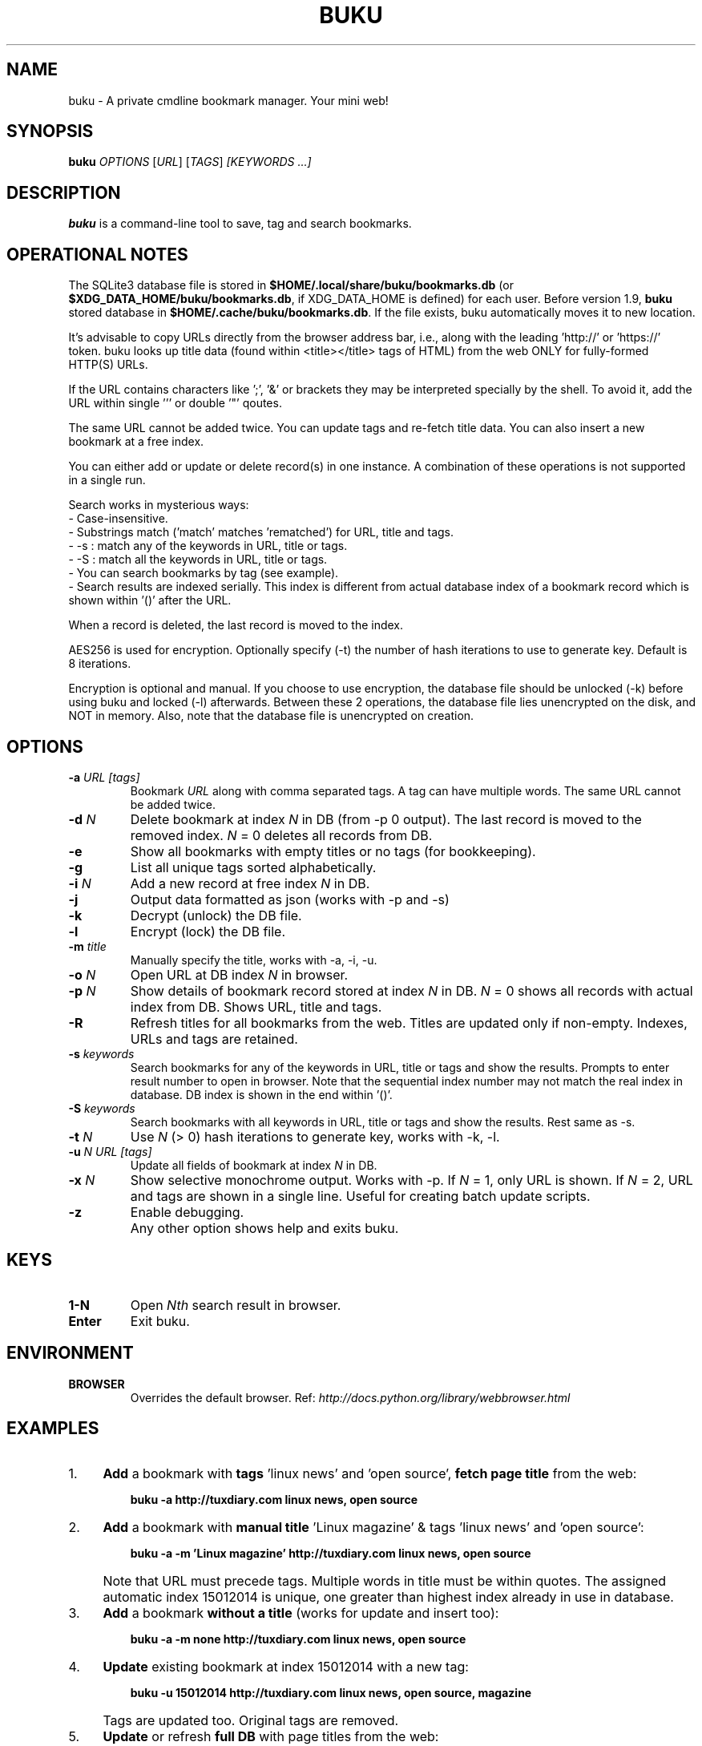 .TH "BUKU" "8" "Apr 2016" "Version 1.9" "User Commands"
.SH NAME
buku \- A private cmdline bookmark manager. Your mini web!
.SH SYNOPSIS
.B buku
.I OPTIONS
.RI [ URL ]
.RI [ TAGS ]
.I [KEYWORDS ...]
.SH DESCRIPTION
.B buku
is a command-line tool to save, tag and search bookmarks.
.SH OPERATIONAL NOTES
.PP
The SQLite3 database file is stored in \fB$HOME/.local/share/buku/bookmarks.db\fR (or \fB$XDG_DATA_HOME/buku/bookmarks.db\fR, if XDG_DATA_HOME is defined) for each user. Before version 1.9,
.B buku
stored database in \fB$HOME/.cache/buku/bookmarks.db\fR. If the file exists, buku automatically moves it to new location.
.PP
It's advisable to copy URLs directly from the browser address bar, i.e., along with the leading 'http://' or 'https://' token. buku looks up title data (found within <title></title> tags of HTML) from the web ONLY for fully-formed HTTP(S) URLs.
.PP
If the URL contains characters like ';', '&' or brackets they may be interpreted specially by the shell. To avoid it, add the URL within single ''' or double '"' qoutes.
.PP
The same URL cannot be added twice. You can update tags and re-fetch title data. You can also insert a new bookmark at a free index.
.PP
You can either add or update or delete record(s) in one instance. A combination of these operations is not supported in a single run.
.PP
Search works in mysterious ways:
  - Case-insensitive.
  - Substrings match ('match' matches 'rematched') for URL, title and tags.
  - -s : match any of the keywords in URL, title or tags.
  - -S : match all the keywords in URL, title or tags.
  - You can search bookmarks by tag (see example).
  - Search results are indexed serially. This index is different from actual database index of a bookmark record which is shown within '()' after the URL.
.PP
When a record is deleted, the last record is moved to the index.
.PP
AES256 is used for encryption. Optionally specify (-t) the number of hash iterations to use to generate key. Default is 8 iterations.
.PP
Encryption is optional and manual. If you choose to use encryption, the database file should be unlocked (-k) before using buku and locked (-l) afterwards. Between these 2 operations, the database file lies unencrypted on the disk, and NOT in memory. Also, note that the database file is unencrypted on creation.
.SH OPTIONS
.TP
.BI \-a " URL" " " "[tags]"
Bookmark
.I URL
along with comma separated tags. A tag can have multiple words. The same URL cannot be added twice.
.TP
.BI \-d " N"
Delete bookmark at index
.I N
in DB (from -p 0 output). The last record is moved to the removed index.
.I N
= 0 deletes all records from DB.
.TP
.B \-e
Show all bookmarks with empty titles or no tags (for bookkeeping).
.TP
.B \-g
List all unique tags sorted alphabetically.
.TP
.BI \-i " N"
Add a new record at free index
.I N
in DB.
.TP
.B \-j
Output data formatted as json (works with -p and -s)
.TP
.B \-k
Decrypt (unlock) the DB file.
.TP
.B \-l
Encrypt (lock) the DB file.
.TP
.BI \-m " title"
Manually specify the title, works with -a, -i, -u.
.TP
.BI \-o " N"
Open URL at DB index
.I N
in browser.
.TP
.BI \-p " N"
Show details of bookmark record stored at index
.I N
in DB.
.I N
= 0 shows all records with actual index from DB. Shows URL, title and tags.
.TP
.B \-R
Refresh titles for all bookmarks from the web. Titles are updated only if non-empty. Indexes, URLs and tags are retained.
.TP
.BI \-s " keywords"
Search bookmarks for any of the keywords in URL, title or tags and show the results. Prompts to enter result number to open in browser. Note that the sequential index number may not match the real index in database. DB index is shown in the end within '()'.
.TP
.BI \-S " keywords"
Search bookmarks with all keywords in URL, title or tags and show the results. Rest same as -s.
.TP
.BI \-t " N"
Use
.I N
(> 0) hash iterations to generate key, works with -k, -l.
.TP
.BI \-u " N" " " "URL" " " "[tags]"
Update all fields of bookmark at index
.I N
in DB.
.TP
.BI \-x " N"
Show selective monochrome output. Works with -p. If
.I N
= 1, only URL is shown. If
.I N
= 2, URL and tags are shown in a single line. Useful for creating batch update scripts.
.TP
.BI \-z
Enable debugging.
.TP
.BI ""
Any other option shows help and exits buku.
.SH KEYS
.TP
.BI "1-N"
Open
.I Nth
search result in browser.
.TP
.BI "Enter"
Exit buku.
.SH ENVIRONMENT
.TP
.BI BROWSER
Overrides the default browser. Ref:
.I http://docs.python.org/library/webbrowser.html
.SH EXAMPLES
.PP
.IP 1. 4
\fBAdd\fR a bookmark with \fBtags\fR 'linux news' and 'open source', \fBfetch page title\fR from the web:
.PP
.EX
.IP
.B buku -a http://tuxdiary.com linux news, open source
.PP
.IP 2. 4
\fBAdd\fR a bookmark with \fBmanual title\fR 'Linux magazine' & tags 'linux news' and 'open source':
.PP
.EX
.IP
.B buku -a -m 'Linux magazine' http://tuxdiary.com linux news, open source
.EE
.PP
.IP "" 4
Note that URL must precede tags. Multiple words in title must be within quotes. The assigned automatic index 15012014 is unique, one greater than highest index already in use in database.
.PP
.IP 3. 4
\fBAdd\fR a bookmark \fBwithout a title\fR (works for update and insert too):
.PP
.EX
.IP
.B buku -a -m none http://tuxdiary.com linux news, open source
.PP
.IP 4. 4
\fBUpdate\fR existing bookmark at index 15012014 with a new tag:
.PP
.EX
.IP
.B buku -u 15012014 http://tuxdiary.com linux news, open source, magazine
.EE
.PP
.IP "" 4
Tags are updated too. Original tags are removed.
.PP
.IP 5. 4
\fBUpdate\fR or refresh \fBfull DB\fR with page titles from the web:
.PP
.EX
.IP
.B buku -R
.EE
.PP
.IP "" 4
This operation does not modify the indexes, URLs or tags. Only titles, if non-empty, are refreshed.
.PP
.IP 6. 4
\fBDelete\fR bookmark at index 15012014:
.PP
.EX
.IP
.B buku -d 15012014
.EE
.PP
.IP "" 4
The last index is moved to the deleted index to keep the DB compact.
.PP
.IP 7. 4
\fBDelete all\fR bookmarks:
.PP
.EX
.IP
.B buku -d 0
.PP
.IP 8. 4
List \fBall unique tags\fR alphabetically:
.PP
.EX
.IP
.B buku -g
.PP
.IP 9. 4
\fBInsert\fR a bookmark at index 15012014 (fails if index or URL exists in database):
.PP
.EX
.IP
.B buku -i 15012014 http://tuxdiary.com/about linux news, open source
.PP
.IP 10. 4
\fBReplace a tag\fR with new one:
.PP
.EX
.IP
.B buku -r 'old tag' 'new tag'
.PP
.IP 11. 4
\fBDelete a tag\fR from DB:
.PP
.EX
.IP
.B buku -r 'old tag'
.PP
.IP 12. 4
\fBShow info\fR on bookmark at index 15012014:
.PP
.EX
.IP
.B buku -p 15012014
.PP
.IP 13. 4
\fBShow all\fR bookmarks with real index from database:
.PP
.EX
.IP
.B buku -p 0
.PP
.IP 14. 4
\fBOpen URL\fR at index 15012014 in browser:
.PP
.EX
.IP
.B buku -o 15012014
.PP
.IP 15. 4
\fBSearch\fR bookmarks for \fBANY\fR of the keywords \fBkernel\fR and \fBdebugging\fR in URL, title or tags:
.PP
.EX
.IP
.B buku -s kernel debugging
.PP
.IP 16. 4
\fBSearch\fR bookmarks with \fBALL\fR the keywords \fBkernel\fR and \fBdebugging\fR in URL, title or tags:
.PP
.EX
.IP
.B buku -S kernel debugging
.PP
.IP 17. 4
\fBSearch\fR bookmarks tagged \fBgeneral kernel concepts\fR:
.PP
.EX
.IP
.B buku -S ',general kernel concepts,'
.EE
.PP
.IP "" 4
Note the commas (,) before and after the tag.
.PP
.IP 18. 4
Encrypt/decrypt DB with \fBcustom number of iteration\fR to generate key:
.PP
.EX
.IP
.B buku -l -t 15
.PP
.EX
.IP
.B buku -k -t 15
.EE
.PP
.IP "" 4
The same number of iterations must be used for one lock & unlock instance.
.SH AUTHOR
Written by Arun Prakash Jana <engineerarun@gmail.com>.
.SH HOME
.I https://github.com/jarun/buku
.SH REPORTING BUGS
.I https://github.com/jarun/buku/issues
.SH COPYRIGHT
Copyright \(co 2015 Arun Prakash Jana <engineerarun@gmail.com>.
License GPLv3+: GNU GPL version 3 or later <http://gnu.org/licenses/gpl.html>.
.PP
This is free software: you are free to change and redistribute it.
There is NO WARRANTY, to the extent permitted by law.
